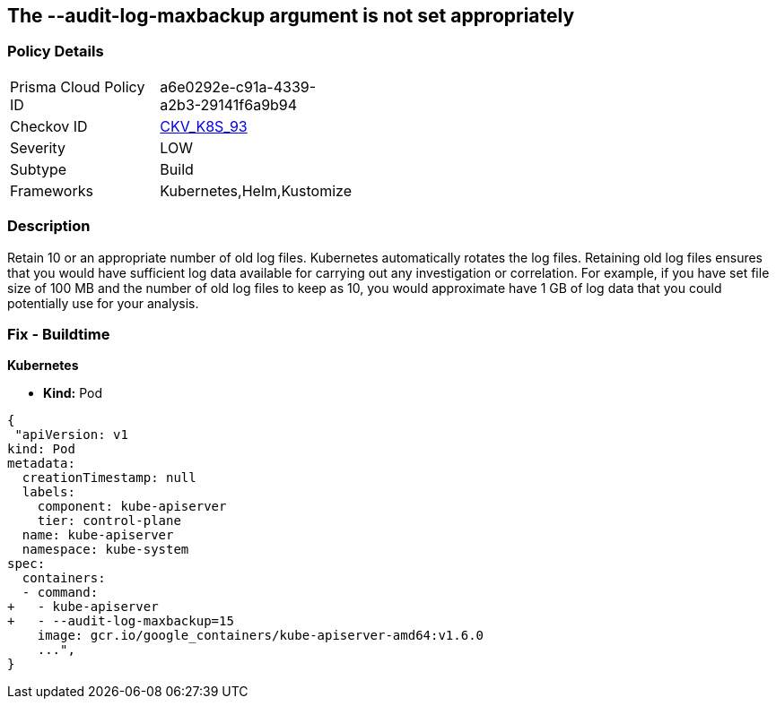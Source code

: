 == The --audit-log-maxbackup argument is not set appropriately
// '--audit-log-maxbackup' argument not set appropriately


=== Policy Details 

[width=45%]
[cols="1,1"]
|=== 
|Prisma Cloud Policy ID 
| a6e0292e-c91a-4339-a2b3-29141f6a9b94

|Checkov ID 
| https://github.com/bridgecrewio/checkov/tree/master/checkov/kubernetes/checks/resource/k8s/ApiServerAuditLogMaxBackup.py[CKV_K8S_93]

|Severity
|LOW

|Subtype
|Build

|Frameworks
|Kubernetes,Helm,Kustomize

|=== 



=== Description 


Retain 10 or an appropriate number of old log files.
Kubernetes automatically rotates the log files.
Retaining old log files ensures that you would have sufficient log data available for carrying out any investigation or correlation.
For example, if you have set file size of 100 MB and the number of old log files to keep as 10, you would approximate have 1 GB of log data that you could potentially use for your analysis.

=== Fix - Buildtime


*Kubernetes* 


* *Kind:* Pod


[source,yaml]
----
{
 "apiVersion: v1
kind: Pod
metadata:
  creationTimestamp: null
  labels:
    component: kube-apiserver
    tier: control-plane
  name: kube-apiserver
  namespace: kube-system
spec:
  containers:
  - command:
+   - kube-apiserver
+   - --audit-log-maxbackup=15
    image: gcr.io/google_containers/kube-apiserver-amd64:v1.6.0
    ...",
}
----

